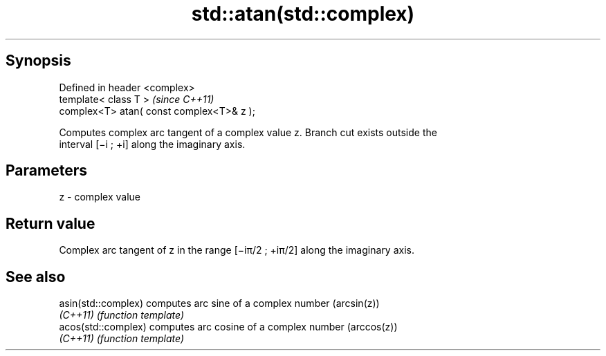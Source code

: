 .TH std::atan(std::complex) 3 "Apr 19 2014" "1.0.0" "C++ Standard Libary"
.SH Synopsis
   Defined in header <complex>
   template< class T >                      \fI(since C++11)\fP
   complex<T> atan( const complex<T>& z );

   Computes complex arc tangent of a complex value z. Branch cut exists outside the
   interval [−i ; +i] along the imaginary axis.

.SH Parameters

   z - complex value

.SH Return value

   Complex arc tangent of z in the range [−iπ/2 ; +iπ/2] along the imaginary axis.

.SH See also

   asin(std::complex) computes arc sine of a complex number (arcsin(z))
   \fI(C++11)\fP            \fI(function template)\fP
   acos(std::complex) computes arc cosine of a complex number (arccos(z))
   \fI(C++11)\fP            \fI(function template)\fP
